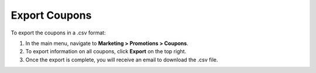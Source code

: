Export Coupons
--------------

.. begin

To export the coupons in a .csv format:

1. In the main menu, navigate to **Marketing > Promotions > Coupons**.
2. To export information on all coupons, click **Export** on the top right.
3. Once the export is complete, you will receive an email to download the .csv file.



.. finish
